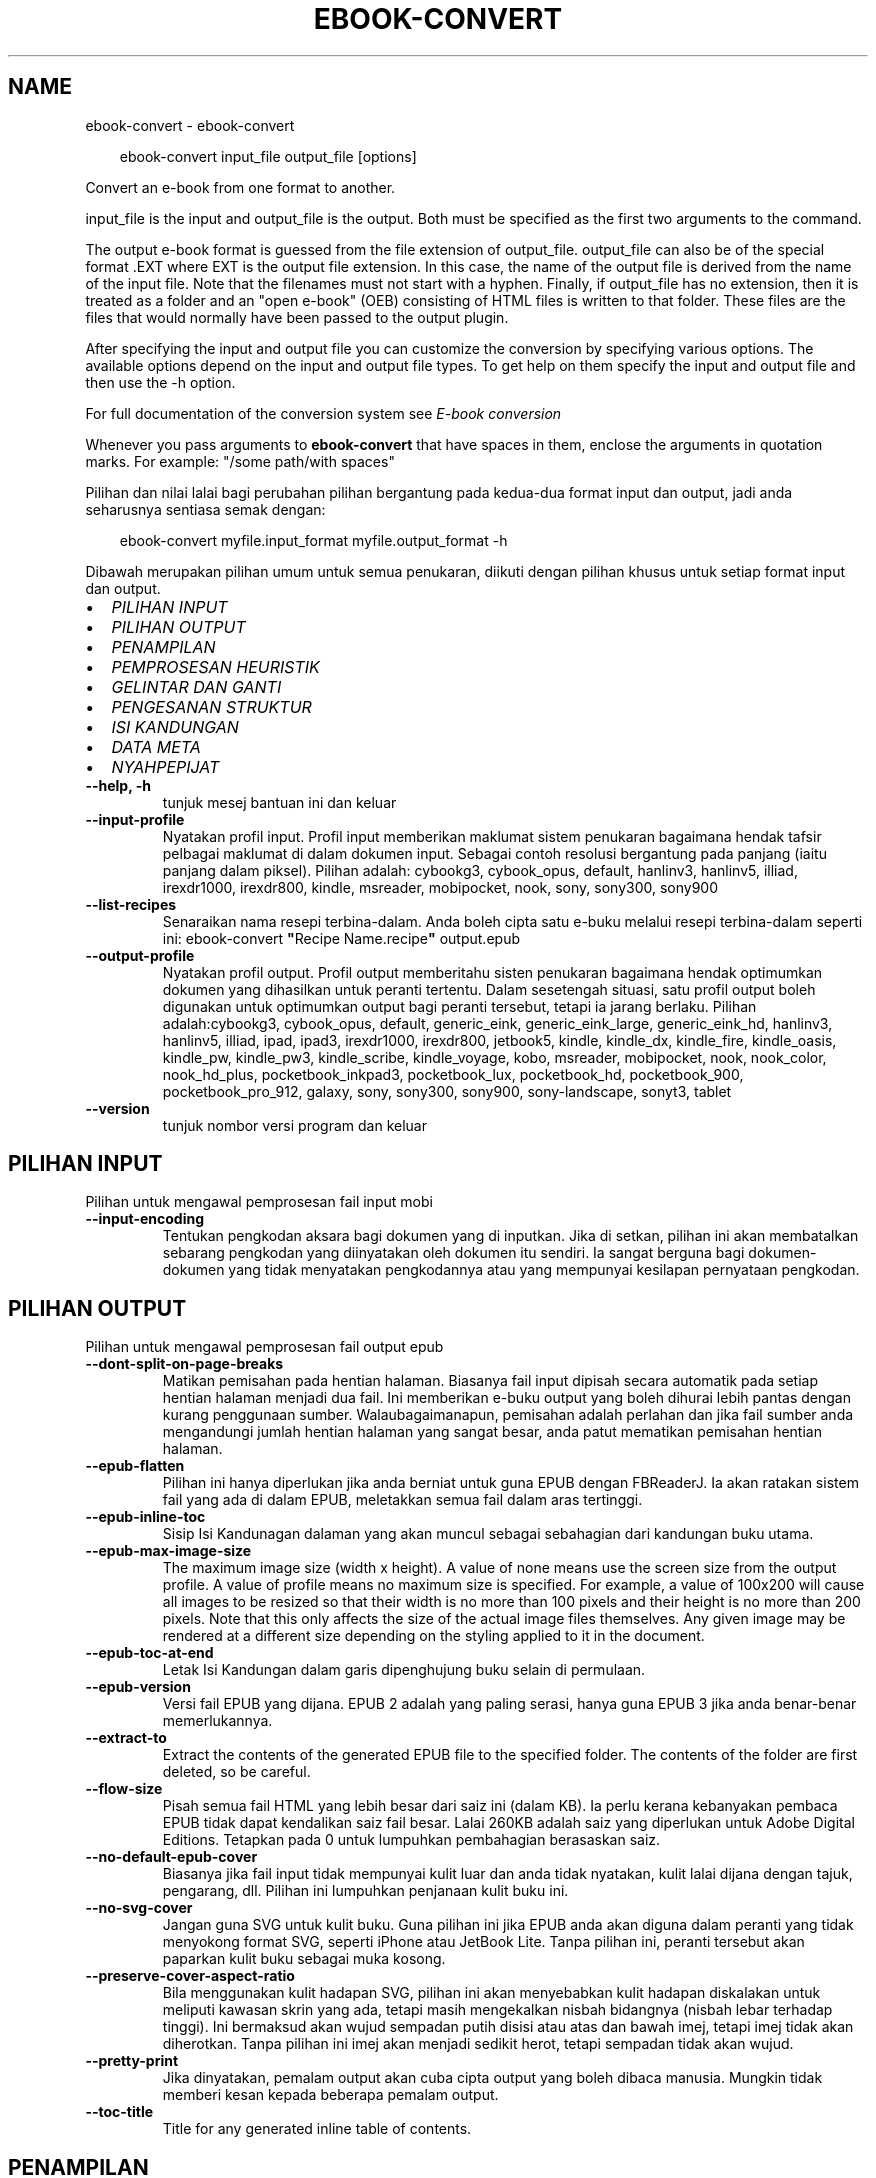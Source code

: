 .\" Man page generated from reStructuredText.
.
.
.nr rst2man-indent-level 0
.
.de1 rstReportMargin
\\$1 \\n[an-margin]
level \\n[rst2man-indent-level]
level margin: \\n[rst2man-indent\\n[rst2man-indent-level]]
-
\\n[rst2man-indent0]
\\n[rst2man-indent1]
\\n[rst2man-indent2]
..
.de1 INDENT
.\" .rstReportMargin pre:
. RS \\$1
. nr rst2man-indent\\n[rst2man-indent-level] \\n[an-margin]
. nr rst2man-indent-level +1
.\" .rstReportMargin post:
..
.de UNINDENT
. RE
.\" indent \\n[an-margin]
.\" old: \\n[rst2man-indent\\n[rst2man-indent-level]]
.nr rst2man-indent-level -1
.\" new: \\n[rst2man-indent\\n[rst2man-indent-level]]
.in \\n[rst2man-indent\\n[rst2man-indent-level]]u
..
.TH "EBOOK-CONVERT" "1" "Februari 07, 2025" "7.25.0" "calibre"
.SH NAME
ebook-convert \- ebook-convert
.INDENT 0.0
.INDENT 3.5
.sp
.EX
ebook\-convert input_file output_file [options]
.EE
.UNINDENT
.UNINDENT
.sp
Convert an e\-book from one format to another.
.sp
input_file is the input and output_file is the output. Both must be specified as the first two arguments to the command.
.sp
The output e\-book format is guessed from the file extension of output_file. output_file can also be of the special format .EXT where EXT is the output file extension. In this case, the name of the output file is derived from the name of the input file. Note that the filenames must not start with a hyphen. Finally, if output_file has no extension, then it is treated as a folder and an \(dqopen e\-book\(dq (OEB) consisting of HTML files is written to that folder. These files are the files that would normally have been passed to the output plugin.
.sp
After specifying the input and output file you can customize the conversion by specifying various options. The available options depend on the input and output file types. To get help on them specify the input and output file and then use the \-h option.
.sp
For full documentation of the conversion system see
\fI\%E\-book conversion\fP
.sp
Whenever you pass arguments to \fBebook\-convert\fP that have spaces in them, enclose the arguments in quotation marks. For example: \(dq/some path/with spaces\(dq
.sp
Pilihan dan nilai lalai bagi perubahan pilihan bergantung pada kedua\-dua
format input dan output, jadi anda seharusnya sentiasa semak dengan:
.INDENT 0.0
.INDENT 3.5
.sp
.EX
ebook\-convert myfile.input_format myfile.output_format \-h
.EE
.UNINDENT
.UNINDENT
.sp
Dibawah merupakan pilihan umum untuk semua penukaran, diikuti dengan
pilihan khusus untuk setiap format input dan output.
.INDENT 0.0
.IP \(bu 2
\fI\%PILIHAN INPUT\fP
.IP \(bu 2
\fI\%PILIHAN OUTPUT\fP
.IP \(bu 2
\fI\%PENAMPILAN\fP
.IP \(bu 2
\fI\%PEMPROSESAN HEURISTIK\fP
.IP \(bu 2
\fI\%GELINTAR DAN GANTI\fP
.IP \(bu 2
\fI\%PENGESANAN STRUKTUR\fP
.IP \(bu 2
\fI\%ISI KANDUNGAN\fP
.IP \(bu 2
\fI\%DATA META\fP
.IP \(bu 2
\fI\%NYAHPEPIJAT\fP
.UNINDENT
.INDENT 0.0
.TP
.B \-\-help, \-h
tunjuk mesej bantuan ini dan keluar
.UNINDENT
.INDENT 0.0
.TP
.B \-\-input\-profile
Nyatakan profil input. Profil input memberikan maklumat sistem penukaran bagaimana hendak tafsir pelbagai maklumat di dalam dokumen input. Sebagai contoh resolusi bergantung pada panjang (iaitu panjang dalam piksel). Pilihan adalah: cybookg3, cybook_opus, default, hanlinv3, hanlinv5, illiad, irexdr1000, irexdr800, kindle, msreader, mobipocket, nook, sony, sony300, sony900
.UNINDENT
.INDENT 0.0
.TP
.B \-\-list\-recipes
Senaraikan nama resepi terbina\-dalam. Anda boleh cipta satu e\-buku melalui resepi terbina\-dalam seperti ini: ebook\-convert \fB\(dq\fPRecipe Name.recipe\fB\(dq\fP output.epub
.UNINDENT
.INDENT 0.0
.TP
.B \-\-output\-profile
Nyatakan profil output. Profil output memberitahu sisten penukaran bagaimana hendak optimumkan dokumen yang dihasilkan untuk peranti tertentu. Dalam sesetengah situasi, satu profil output boleh digunakan untuk optimumkan output bagi peranti tersebut, tetapi ia jarang berlaku. Pilihan adalah:cybookg3, cybook_opus, default, generic_eink, generic_eink_large, generic_eink_hd, hanlinv3, hanlinv5, illiad, ipad, ipad3, irexdr1000, irexdr800, jetbook5, kindle, kindle_dx, kindle_fire, kindle_oasis, kindle_pw, kindle_pw3, kindle_scribe, kindle_voyage, kobo, msreader, mobipocket, nook, nook_color, nook_hd_plus, pocketbook_inkpad3, pocketbook_lux, pocketbook_hd, pocketbook_900, pocketbook_pro_912, galaxy, sony, sony300, sony900, sony\-landscape, sonyt3, tablet
.UNINDENT
.INDENT 0.0
.TP
.B \-\-version
tunjuk nombor versi program dan keluar
.UNINDENT
.SH PILIHAN INPUT
.sp
Pilihan untuk mengawal pemprosesan fail input mobi
.INDENT 0.0
.TP
.B \-\-input\-encoding
Tentukan pengkodan aksara bagi dokumen yang di inputkan. Jika di setkan, pilihan ini akan membatalkan sebarang pengkodan yang diinyatakan oleh dokumen itu sendiri. Ia sangat berguna bagi dokumen\-dokumen yang tidak menyatakan pengkodannya atau yang mempunyai kesilapan pernyataan pengkodan.
.UNINDENT
.SH PILIHAN OUTPUT
.sp
Pilihan untuk mengawal pemprosesan fail output epub
.INDENT 0.0
.TP
.B \-\-dont\-split\-on\-page\-breaks
Matikan pemisahan pada hentian halaman. Biasanya fail input dipisah secara automatik pada setiap hentian halaman menjadi dua fail. Ini memberikan e\-buku output yang boleh dihurai lebih pantas dengan kurang penggunaan sumber. Walaubagaimanapun, pemisahan adalah perlahan dan jika fail sumber anda mengandungi jumlah hentian halaman yang sangat besar, anda patut mematikan pemisahan hentian halaman.
.UNINDENT
.INDENT 0.0
.TP
.B \-\-epub\-flatten
Pilihan ini hanya diperlukan jika anda berniat untuk guna EPUB dengan FBReaderJ. Ia akan ratakan sistem fail yang ada di dalam EPUB, meletakkan semua fail dalam aras tertinggi.
.UNINDENT
.INDENT 0.0
.TP
.B \-\-epub\-inline\-toc
Sisip Isi Kandunagan dalaman yang akan muncul sebagai sebahagian dari kandungan buku utama.
.UNINDENT
.INDENT 0.0
.TP
.B \-\-epub\-max\-image\-size
The maximum image size (width x height). A value of none means use the screen size from the output profile. A value of profile means no maximum size is specified. For example, a value of 100x200 will cause all images to be resized so that their width is no more than 100 pixels and their height is no more than 200 pixels. Note that this only affects the size of the actual image files themselves. Any given image may be rendered at a different size depending on the styling applied to it in the document.
.UNINDENT
.INDENT 0.0
.TP
.B \-\-epub\-toc\-at\-end
Letak Isi Kandungan dalam garis dipenghujung buku selain di permulaan.
.UNINDENT
.INDENT 0.0
.TP
.B \-\-epub\-version
Versi fail EPUB yang dijana. EPUB 2 adalah yang paling serasi, hanya guna EPUB 3 jika anda benar\-benar memerlukannya.
.UNINDENT
.INDENT 0.0
.TP
.B \-\-extract\-to
Extract the contents of the generated EPUB file to the specified folder. The contents of the folder are first deleted, so be careful.
.UNINDENT
.INDENT 0.0
.TP
.B \-\-flow\-size
Pisah semua fail HTML yang lebih besar dari saiz ini (dalam KB). Ia perlu kerana kebanyakan pembaca EPUB tidak dapat kendalikan saiz fail besar. Lalai 260KB adalah saiz yang diperlukan untuk Adobe Digital Editions. Tetapkan pada 0 untuk lumpuhkan pembahagian berasaskan saiz.
.UNINDENT
.INDENT 0.0
.TP
.B \-\-no\-default\-epub\-cover
Biasanya jika fail input tidak mempunyai kulit luar dan anda tidak nyatakan, kulit lalai dijana dengan tajuk, pengarang, dll. Pilihan ini lumpuhkan penjanaan kulit buku ini.
.UNINDENT
.INDENT 0.0
.TP
.B \-\-no\-svg\-cover
Jangan guna SVG untuk kulit buku. Guna pilihan ini jika EPUB anda akan diguna dalam peranti yang tidak menyokong format SVG, seperti iPhone atau JetBook Lite. Tanpa pilihan ini, peranti tersebut akan paparkan kulit buku sebagai muka kosong.
.UNINDENT
.INDENT 0.0
.TP
.B \-\-preserve\-cover\-aspect\-ratio
Bila menggunakan kulit hadapan SVG, pilihan ini akan menyebabkan kulit hadapan diskalakan untuk meliputi kawasan skrin yang ada, tetapi masih mengekalkan nisbah bidangnya (nisbah lebar terhadap tinggi). Ini bermaksud akan wujud sempadan putih disisi atau atas dan bawah imej, tetapi imej tidak akan diherotkan. Tanpa pilihan ini imej akan menjadi sedikit herot, tetapi sempadan tidak akan wujud.
.UNINDENT
.INDENT 0.0
.TP
.B \-\-pretty\-print
Jika dinyatakan, pemalam output akan cuba cipta output yang boleh dibaca manusia. Mungkin tidak memberi kesan kepada beberapa pemalam output.
.UNINDENT
.INDENT 0.0
.TP
.B \-\-toc\-title
Title for any generated inline table of contents.
.UNINDENT
.SH PENAMPILAN
.sp
Pilihan untuk mengawal penampilan output
.INDENT 0.0
.TP
.B \-\-asciiize
Transliterate Unicode characters to an ASCII representation. Use with care because this will replace Unicode characters with ASCII. For instance it will replace \fB\(dq\fPPelé\fB\(dq\fP with \fB\(dq\fPPele\fB\(dq\fP\&. Also, note that in cases where there are multiple representations of a character (characters shared by Chinese and Japanese for instance) the representation based on the current calibre interface language will be used.
.UNINDENT
.INDENT 0.0
.TP
.B \-\-base\-font\-size
The base font size in pts. All font sizes in the produced book will be rescaled based on this size. By choosing a larger size you can make the fonts in the output bigger and vice versa. By default, when the value is zero, the base font size is chosen based on the output profile you chose.
.UNINDENT
.INDENT 0.0
.TP
.B \-\-change\-justification
Ubah kewajaran teks. Nilai \fB\(dq\fPkiri\fB\(dq\fP tukar semua teks terwajar di dalam sumber menjadi teks terjajar kiri (iaitu. tidak terwajar). Nilai \fB\(dq\fPwajar\fB\(dq\fP tukar semua teks tidak terwajar menjadi terwajar. Nilai \fB\(dq\fPasal\fB\(dq\fP (lalai) tidak mengubah kewajaran fail sumber. Perhatian hanya beberapa format output menyokong kewajaran.
.UNINDENT
.INDENT 0.0
.TP
.B \-\-disable\-font\-rescaling
Lumpuhkan semua penskalaan semula saiz fon.
.UNINDENT
.INDENT 0.0
.TP
.B \-\-embed\-all\-fonts
Benamkan setiap fon yang dirujuk dalam dokumen input tetapi sebenarnya tidak dibenam. Ia akan menggelintar fon tersebut dalam sistem anda, dan jika temui, ia akan dibenamkan. Pembenaman hanya berlaku jika format yang anda tukar menyokong fon terbenam, seperti EPUB, AZW3, DOCX atau PDF. Sila pastikan anda mempunyai lesen untuk membenamkan fon tersebut untuk digunakan dalam dokumen ini.
.UNINDENT
.INDENT 0.0
.TP
.B \-\-embed\-font\-family
Benamkan keluarga fon tertentu ke dalam buku. Ini menyatakan fon \fB\(dq\fPdasar\fB\(dq\fP yang digunakan untuk buku. Jika dokumen input menyatakan fonnya sendiri, ia mungkin membatalkan fon dasar ini. Anda boleh guna pilihan maklumat gaya penapis untuk membuang fon dari dokumen input. Perhatian pembenaman fon hanya berfungsi dengan beberapa format output, biasanya EPUB, AZW3 dan DOCX.
.UNINDENT
.INDENT 0.0
.TP
.B \-\-expand\-css
Secara lalai, calibre akan guna kependekan untuk pelbagai sifat CSS seperti margin, pemadatan, sempadan, dll. Pilihan ini akan menyebabkan ia gunakan bentuk penuh. Perhatian CSS sentiasa dikembangkan bila menjana fail EPUB dengan profil output ditetapkan pada salah satu profil Nook kerana Nook tidak dapat kendalikan kependekan CSS.
.UNINDENT
.INDENT 0.0
.TP
.B \-\-extra\-css
Sama ada laluan ke lembaran gaya CSS atau CSS mentah. CSS ini akan ditambah ke peraturan gaya dari fail sumber, supaya ia boleh digunakan untuk batalkan peraturan tersebut.
.UNINDENT
.INDENT 0.0
.TP
.B \-\-filter\-css
Satu senarai dipisah tanda koma sifat CSS akan dibuang dari semua peraturan gaya CSS. Ia berguna jika kehadiran beberapa maklumat gaya menghalang ia dari dibatalkan oleh peranti anda. Contohnya: font\-family,color,margin\-left,margin\-right
.UNINDENT
.INDENT 0.0
.TP
.B \-\-font\-size\-mapping
Pemetaan dari nama fon CSS ke saiz fon dalam pt. Contoh penetapan ialah 12,12,14,16,18,20,22,24. Ini merupakan pemetaan untuk saiz xx\-small sehinggalah xx\-large, dengan saiz akhir merupakan fon amat besar. Algoritma penskalaan semula fon gunakan saiz ini untuk skalakan semula fon secara pintar. Lalai ialah guna pemetaan berdasarkan pada profil output yang anda pilih.
.UNINDENT
.INDENT 0.0
.TP
.B \-\-insert\-blank\-line
Sisip baris kosong diantara perenggan. Tidak akan berfungsi jika fail sumber tidak guna perenggan (tag <p> atau <div>).
.UNINDENT
.INDENT 0.0
.TP
.B \-\-insert\-blank\-line\-size
Tetapkan tinggi baris kosong yang disisip (dalam em). Tinggi baris diantara perenggan akan menjadi dua kali ganda nilai yang ditetapkan di sini.
.UNINDENT
.INDENT 0.0
.TP
.B \-\-keep\-ligatures
Preserve ligatures present in the input document. A ligature is a combined character of a pair of characters like ff, fi, fl et cetera. Most readers do not have support for ligatures in their default fonts, so they are unlikely to render correctly. By default, calibre will turn a ligature into the corresponding pair of normal characters. Note that ligatures here mean only unicode ligatures not ligatures created via CSS or font styles. This option will preserve them instead.
.UNINDENT
.INDENT 0.0
.TP
.B \-\-line\-height
Tinggi baris dalam pt. Kawal jarak diantara baris berturutan teks. Hanya laksana pada unsur yang tidak takrif tinggi baris mereka sendiri. Dalam kebanyakan kes, pilihan tinggi baris minimum adalah lebih berguna. Secara lalai tiada manipulasi tinggi baris dibuat.
.UNINDENT
.INDENT 0.0
.TP
.B \-\-linearize\-tables
Sesetengah dokumen direka teruk dengan jadual yang mana ia mengawal bentangan teks dalam halaman. Bila menukar dokumen ini biasanya teks terkeluar dari halaman dan ada artifak lain. Pilihan ini akan mengekstrak kandungan dari jadual dan persembahkannya dalam fesyen linear.
.UNINDENT
.INDENT 0.0
.TP
.B \-\-margin\-bottom
Tetapkan margin bawah dalam pts. Lalai ialah 5.0. Tetapan ini adalah kurang dari sifar yang akan menyebabkan tiada margin ditetapkan (tetapan margin dalam dokumen asal akan dikekalkan). Perhatian: Format berorientasikan halmaan seperti PDF dan DOCX mempunyai tetapan margin mereka masing\-masing.
.UNINDENT
.INDENT 0.0
.TP
.B \-\-margin\-left
Tetapkan margin kiri dalam pts. Lalai ialah 5.0. Tetapan ini adalah kurang dari sifar yang akan menyebabkan tiada margin ditetapkan (tetapan margin dalam dokumen asal akan dikekalkan). Perhatian: Format berorientasikan halmaan seperti PDF dan DOCX mempunyai tetapan margin mereka masing\-masing.
.UNINDENT
.INDENT 0.0
.TP
.B \-\-margin\-right
Tetapkan margin kanan dalam pts. Lalai ialah 5.0. Tetapan ini adalah kurang dari sifar yang akan menyebabkan tiada margin ditetapkan (tetapan margin dalam dokumen asal akan dikekalkan). Perhatian: Format berorientasikan halmaan seperti PDF dan DOCX mempunyai tetapan margin mereka masing\-masing.
.UNINDENT
.INDENT 0.0
.TP
.B \-\-margin\-top
Tetapkan margin atas dalam pts. Lalai ialah 5.0. Tetapan ini adalah kurang dari sifar yang akan menyebabkan tiada margin ditetapkan (tetapan margin dalam dokumen asal akan dikekalkan). Perhatian: Format berorientasikan halmaan seperti PDF dan DOCX mempunyai tetapan margin mereka masing\-masing.
.UNINDENT
.INDENT 0.0
.TP
.B \-\-minimum\-line\-height
Tinggi baris minimum, sebagai peratus unsur saiz fon yang dikira. calibre akan pastikan yang mana setiap  unsur mempunyai tinggi baris sekurang\-kurangnya ikut tetapan ini, tidak menuruti apakah input dokumen tentukan. Tetapkan sifar untuk lumpuhkan. Lalai ialah 120%. Guna tetapan ini dalam keutamaan ke spesifikasi tinggi baru, melainkan anda tahu apa yang anda buat. Contohnya, anda boleh dapat teks \fB\(dq\fPberjarak ganda dua\fB\(dq\fP dengan menetapkannya menjadi 240.
.UNINDENT
.INDENT 0.0
.TP
.B \-\-remove\-paragraph\-spacing
Buang penjarakan diantara perenggan. Juga tetapkan inden pada perenggan sebanyak 1.5em. Pembuangan penjarakan tidak berfungsi jika fail sumber tidak guna perenggan (tag <p> atau <div>).
.UNINDENT
.INDENT 0.0
.TP
.B \-\-remove\-paragraph\-spacing\-indent\-size
Bila calibre membuang baris kosong diantara perenggan, ia tetapkan inden perenggan secara automatik untuk memastikan perenggan mudah dikenalpasti. Pilihan ini mengawal lebar inden tersebut (dalam em). Jika anda tetapkan nilainya negatif, maka inden yang dinyatakan dalam dokumen input akan digunakan, iaitu calibre tidak mengubah indentasinya.
.UNINDENT
.INDENT 0.0
.TP
.B \-\-smarten\-punctuation
Convert plain quotes, dashes and ellipsis to their typographically correct equivalents. For details, see \X'tty: link https://daringfireball.net/projects/smartypants'\fI\%https://daringfireball.net/projects/smartypants\fP\X'tty: link'\&.
.UNINDENT
.INDENT 0.0
.TP
.B \-\-subset\-embedded\-fonts
Sebset semua fon terbenam. Setiap fon terbenam dikurangkan hanya untuk mengandungi glif yang diguna dalam dokumen ini. Ia kurangkan saiz fail fon. Berguna jika anda membenamkan fon besar tertentu yang mengandungi banyak glif yang tidak perlu.
.UNINDENT
.INDENT 0.0
.TP
.B \-\-transform\-css\-rules
Laluan ke fail yang mengandungi peraturan pengubah gaya CSS dalam buku ini. Cara termudah mencipta fail sebegitu adalah dengan menggunakan bestari untuk mencipta peraturan di dalam GUI calibre. Capai ia dalam seksyen \fB\(dq\fPPenampilan\->Ubah gaya\fB\(dq\fP bagi dialog pertukaran. Seusai anda mewujudkan peraturan, anda boleh guna butang \fB\(dq\fPEksport\fB\(dq\fP untuk menyimpannya ke dalam fail.
.UNINDENT
.INDENT 0.0
.TP
.B \-\-transform\-html\-rules
Path to a file containing rules to transform the HTML in this book. The easiest way to create such a file is to use the wizard for creating rules in the calibre GUI. Access it in the \fB\(dq\fPLook & feel\->Transform HTML\fB\(dq\fP section of the conversion dialog. Once you create the rules, you can use the \fB\(dq\fPExport\fB\(dq\fP button to save them to a file.
.UNINDENT
.INDENT 0.0
.TP
.B \-\-unsmarten\-punctuation
Tukar petikan, sengkang dan elipsis yang pelik mengikut format piawainya.
.UNINDENT
.SH PEMPROSESAN HEURISTIK
.sp
Ubah suai teks dan struktur dokumen menggunakan corak umum. Dilumpuhkan secara lalai. Guna \-\-enable\-heuristics untuk dibenarkan. Tindakan individu boleh dilumpuhkan dengan pilihan \-\-disable\-
.nf
*
.fi
\&.
.INDENT 0.0
.TP
.B \-\-disable\-dehyphenate
Analisis perkataan bersempang menyeluruhi dokumen. Dokumen itu sendiri digunakan sebagai kamus untuk tentukan sama ada tanda sempang seharusnya dikekalkan atau dibuang.
.UNINDENT
.INDENT 0.0
.TP
.B \-\-disable\-delete\-blank\-paragraphs
Buang perenggan kosong dari dokumen bila ia wujud diantara setiap perenggan lain
.UNINDENT
.INDENT 0.0
.TP
.B \-\-disable\-fix\-indents
Hidupkan identasi yang dicipta dari entiti jarak tidak\-henti berbilang ke dalam inden CSS.
.UNINDENT
.INDENT 0.0
.TP
.B \-\-disable\-format\-scene\-breaks
Penanda hentian adegan terjajar kiri adalah dijajar tengah. Ganti hentian adegan lembut yang guna baris kosong berbilang dengan peratusan mengufuk.
.UNINDENT
.INDENT 0.0
.TP
.B \-\-disable\-italicize\-common\-cases
Cari perkataan dan corak umum yang diwakili dengan condong dan kecondongan mereka.
.UNINDENT
.INDENT 0.0
.TP
.B \-\-disable\-markup\-chapter\-headings
Kesan pengepala dan sub pengepala bab. Ubah ia menjadi tag h2 dan h3. Tetapan ini tidak akan hasilkan TOC, tetapi boleh digunakan di dalam konjuksi dengan pengesanan struktur jika mahu membinanya.
.UNINDENT
.INDENT 0.0
.TP
.B \-\-disable\-renumber\-headings
Cari kemunculan jujukan tag <h1> atau <h2>. Tag dinombor semula untuk menghindari pemisahan ditengah\-tengah pengepala bab.
.UNINDENT
.INDENT 0.0
.TP
.B \-\-disable\-unwrap\-lines
Nyahlilit baris menggunakan tanda baca dan lain\-lain tanda pemformatan.
.UNINDENT
.INDENT 0.0
.TP
.B \-\-enable\-heuristics
Benarkan pemprosesan heuristik. Pilihan ini mesti ditetapkan untuk mana\-mana pemprosesan heuristik untuk dijalankan.
.UNINDENT
.INDENT 0.0
.TP
.B \-\-html\-unwrap\-factor
Skala yang digunakan untuk menentukan panjang yang mana baris patut tidak dililit. Nilai yang sah adalah desimal diantara 0 hingga 1. Lalai ialah 0.4, sedikit dibawah panjang baris median. Jika hanya beberapa baris di dalam dokumen memerlukan penyahlilitaan, nilai ini patut dikurangkan.
.UNINDENT
.INDENT 0.0
.TP
.B \-\-replace\-scene\-breaks
Ganti hentian adegan dengan teks yang dinyatakan. Secara lalai, teks dari dokumen input digunakan.
.UNINDENT
.SH GELINTAR DAN GANTI
.sp
Ubahsuai teks dan struktur dokumen menggunakan corak ditakrif pengguna.
.INDENT 0.0
.TP
.B \-\-search\-replace
Laluan ke fail yang mengandungi ungkapan nalar gelintar dan ganti. Fail mesti mengandungi bari alternatif bagi ungkapan nalar yang diikuti oleh corak penggantian (yang boleh jadi baris kosong). Ungkapan nalar mesti dalam sintaks ungkapan nalar Python dan fail mesti terenkod UTF\-8.
.UNINDENT
.INDENT 0.0
.TP
.B \-\-sr1\-replace
Penggantian untuk ganti teks yang ditemui dengan sr1\-search.
.UNINDENT
.INDENT 0.0
.TP
.B \-\-sr1\-search
Gelintar corak (ungkapan nalar) yang diganti dengan sr1\-replace.
.UNINDENT
.INDENT 0.0
.TP
.B \-\-sr2\-replace
Penggantian untuk ganti teks yang ditemui dengan sr2\-search.
.UNINDENT
.INDENT 0.0
.TP
.B \-\-sr2\-search
Gelintar corak (ungkapan nalar) yang diganti dengan sr2\-replace.
.UNINDENT
.INDENT 0.0
.TP
.B \-\-sr3\-replace
Penggantian untuk ganti teks yang ditemui dengan sr3\-search.
.UNINDENT
.INDENT 0.0
.TP
.B \-\-sr3\-search
Gelintar corak (ungkapan nalar) yang diganti dengan sr3\-replace.
.UNINDENT
.SH PENGESANAN STRUKTUR
.sp
Kawal pengesanan\-automatik struktur dokumen.
.INDENT 0.0
.TP
.B \-\-add\-alt\-text\-to\-img
When an <img> tag has no alt attribute, check the associated image file for metadata that specifies alternate text, and use it to fill in the alt attribute. The alt attribute is used by screen readers for assisting the visually challenged.
.UNINDENT
.INDENT 0.0
.TP
.B \-\-chapter
Ungkapan XPath untuk mengesan tajuk bab. Lalai ialah dengan menganggap tag <h1> atau <h2> yang mengandungi perkataan \fB\(dq\fPchapter\fB\(dq\fP,\fB\(dq\fPbook\fB\(dq\fP,\fB\(dq\fPsection\fB\(dq\fP, \fB\(dq\fPprologue\fB\(dq\fP, \fB\(dq\fPepilogue\fB\(dq\fP, atau \fB\(dq\fPpart\fB\(dq\fP sebahagian dari tajuk bab serta mana\-mana tag yang mempunyai class=\fB\(dq\fPchapter\fB\(dq\fP\&. Ungkapan digunakan mesti menilai senarai unsur. Untuk lumpuhkan pengesanan bab, guna ungkapan \fB\(dq\fP/\fB\(dq\fP\&. Sila rujuk Tutorial XPath di dalam Panduan Pengguna calibre untuk bantuan lanjut berkenaan penggunaan fitur ini.
.UNINDENT
.INDENT 0.0
.TP
.B \-\-chapter\-mark
Nyatakan bagaimana hendak tanda bab yang dikesan. Nilai \fB\(dq\fPpagebreak\fB\(dq\fP akan menyisip hentian halaman sebelum bab. Nilai \fB\(dq\fPrule\fB\(dq\fP akan menyisip satu baris sebelum bab. Nilai \fB\(dq\fPnone\fB\(dq\fP akan lumpuhkan penandaan bab dan nilai \fB\(dq\fPboth\fB\(dq\fP akan guna kedua\-dua hentian halaman dan baris untuk menanda bab.
.UNINDENT
.INDENT 0.0
.TP
.B \-\-disable\-remove\-fake\-margins
Sesetengah dokumen nyatakan margin halaman dengan menyatakan margin kiri dan kanan pada setiap perenggan secara individu. Calibre akan cuba mengesan dan membuang margin ini. Kadangkala, ia menyebabkan pembuangan margin yang tidak sepatutnya dibuang. Dalam situasi ini anda boleh lumpuhkan pembuangan tersebut.
.UNINDENT
.INDENT 0.0
.TP
.B \-\-insert\-metadata
Sisip data meta buku pada permulaan buku. Ia berguna jika pembaca e\-buku anda tidak menyokong papar/gelintar data meta secara langsung.
.UNINDENT
.INDENT 0.0
.TP
.B \-\-page\-breaks\-before
Ungkapan XPath. Hentian halaman disisip sebelum unsur yang dinyatakan. Untuk lumpuhkan penggunaan ungkapan: /
.UNINDENT
.INDENT 0.0
.TP
.B \-\-prefer\-metadata\-cover
Guna kulit hadapan yang dikesan dari fail sumber dalam keutamaan ke kulit hadapan yang dinyatakan.
.UNINDENT
.INDENT 0.0
.TP
.B \-\-remove\-first\-image
Buang imej pertama dari e\-buku input. Berguna jika dokumen input mempunyai imej kulit buku yang tidak dikenalpasti sebagai kulit buku. Dalam situasi ini, jika anda tetapkan kulit buku dalam calibre, dokumen output akan mempunyai dua imej kulit buku jika anda tidak nyatakan pilihan ini.
.UNINDENT
.INDENT 0.0
.TP
.B \-\-start\-reading\-at
Ungkapan XPath untuk mengesan lokasi dalam dokumen untuk mula membaca. Sesetengah program membaca e\-buku (umumnya Kindle) gunakan lokasi ini sebagai kedudukan untuk membuka buku. Sila rujuk tutorial XPath di dalam Panduan Pengguna calibre untuk bantuan lanjutan berkenaan penggunaan fitur ini.
.UNINDENT
.SH ISI KANDUNGAN
.sp
Kawal penjanaan automatik Isi Kandungan. Secara lalai, jika fail sumber mempunyai Isi Kandungan, ia akan digunakan dalam keutamaan ke yang terjana secara automatik.
.INDENT 0.0
.TP
.B \-\-duplicate\-links\-in\-toc
Bila mencipta TOC dari pautan dalam dokumen input, benarkan masukan berganda, iaitu benarkan lebih dari satu masukan dengan teks yang sama, yang mana ia menuju ke lokasi yang berbeza.
.UNINDENT
.INDENT 0.0
.TP
.B \-\-level1\-toc
Ungkapan XPath yang menyatakan semua tag perlu ditambah ke dalam Senarai Kandungan pada aras satu. Jika ia dinyatakan, ia mendahului lain\-lain bentuk auto\-pengesanan. Sila rujuk Tutorial XPath dalam Panduan Pengguna calibre untuk lihat contoh.
.UNINDENT
.INDENT 0.0
.TP
.B \-\-level2\-toc
Ungkapan XPath yang menyatakan semua tag perlu ditambah ke dalam Senarai Kandungan pada aras dua. Setiap masukan ditambah di bawah masukan aras satu sebelum ini. Sila rujuk Tutorial XPath dalam Panduan Pengguna calibre untuk lihat contoh.
.UNINDENT
.INDENT 0.0
.TP
.B \-\-level3\-toc
Ungkapan XPath yang menyatakan semua tag perlu ditambah ke dalam Senarai Kandungan pada aras tiga. Setiap masukan ditambah di bawah masukan aras dua sebelum ini. Sila rujuk Tutorial XPath dalam Panduan Pengguna calibre untuk lihat contoh.
.UNINDENT
.INDENT 0.0
.TP
.B \-\-max\-toc\-links
Bilangan pautan maksimum disisip ke dalam TOC. Tetapkan 0 untuk lumpuhkan. Lalai ialah: 50. Pautan hanya ditambah ke TOC jika kurang dari ambang bilangan bab telah dikesan.
.UNINDENT
.INDENT 0.0
.TP
.B \-\-no\-chapters\-in\-toc
Jangan tambah bab dikesan\-sendiri ke Isi Kandungan.
.UNINDENT
.INDENT 0.0
.TP
.B \-\-toc\-filter
Buang masukan dari Isi Kandungan yang mana tajuk sepadan dengan ungkapan nalar yang dinyatakan. Masukan yang sepadan dan semua anaknya akan dibuang.
.UNINDENT
.INDENT 0.0
.TP
.B \-\-toc\-threshold
Jika lebih sedikit berbanding bilangan bab ini dikesan, maka pautan ditambah ke Isi Kandungan. Lalai: 6
.UNINDENT
.INDENT 0.0
.TP
.B \-\-use\-auto\-toc
Biasanya, jika fail sumber sudah mempunyai Senarai Kandungan, ia digunakan dalam keutamaan untuk auto\-jana. Dengan pilihan ini, auto\-jana sentiasa digunakan.
.UNINDENT
.SH DATA META
.sp
Pilihan untuk tetapkan data meta dalam output
.INDENT 0.0
.TP
.B \-\-author\-sort
Rentetan yang digunakan bila mengisih ikut pengarang.
.UNINDENT
.INDENT 0.0
.TP
.B \-\-authors
Tetapkan pengarang. Pengarang berbilang seharusnya dipisah dengan tanda ampersand.
.UNINDENT
.INDENT 0.0
.TP
.B \-\-book\-producer
Tetapkan pengeluar buku.
.UNINDENT
.INDENT 0.0
.TP
.B \-\-comments
Tetapkan keterangan e\-buku.
.UNINDENT
.INDENT 0.0
.TP
.B \-\-cover
Tetapkan kulit hadapan fail atau URL yang dinyatakan.
.UNINDENT
.INDENT 0.0
.TP
.B \-\-isbn
Tetapkan ISBN buku.
.UNINDENT
.INDENT 0.0
.TP
.B \-\-language
Tetapkan bahasa.
.UNINDENT
.INDENT 0.0
.TP
.B \-\-pubdate
Tetapkan tarikh penerbitan (dianggap dalam zon waktu setempat, melainkan zon waktu dinyatakan secara eksplisit)
.UNINDENT
.INDENT 0.0
.TP
.B \-\-publisher
Tetapkan penerbit e\-buku.
.UNINDENT
.INDENT 0.0
.TP
.B \-\-rating
Tetapkan penarafan. Seharusnya nombor diantara 1 hingga 5.
.UNINDENT
.INDENT 0.0
.TP
.B \-\-read\-metadata\-from\-opf, \-\-from\-opf, \-m
Baca data meta dari fail OPF yang dinyatakan. Data meta dibaca dari fail ini akan membatalkan mana\-mana data meta dalam fail sumber.
.UNINDENT
.INDENT 0.0
.TP
.B \-\-series
Tetapkan siri e\-buku ini berasal.
.UNINDENT
.INDENT 0.0
.TP
.B \-\-series\-index
Tetapkan indeks buku dalam siri ini.
.UNINDENT
.INDENT 0.0
.TP
.B \-\-tags
Tetapkan tag untuk buku. Seharusnya senarai dipisah dengan tanda koma.
.UNINDENT
.INDENT 0.0
.TP
.B \-\-timestamp
Tetapkan setem masa buku (tiada lagi digunakan)
.UNINDENT
.INDENT 0.0
.TP
.B \-\-title
Tetapkan tajuk.
.UNINDENT
.INDENT 0.0
.TP
.B \-\-title\-sort
Versi tajuk yang digunakan untuk pengisihan.
.UNINDENT
.SH NYAHPEPIJAT
.sp
Pilihan untuk bantu dengan menyahpepijat pertukaran
.INDENT 0.0
.TP
.B \-\-debug\-pipeline, \-d
Save the output from different stages of the conversion pipeline to the specified folder. Useful if you are unsure at which stage of the conversion process a bug is occurring.
.UNINDENT
.INDENT 0.0
.TP
.B \-\-verbose, \-v
Aras kejelaan. Nyatakan berapa kali untuk lebih kejelaan. Menyatakan dua kali akan hasilkan kejelaan penuh, sekali kejelaan sederhana dan sifar paling kurang kejelaan.
.UNINDENT
.SH AUTHOR
Kovid Goyal
.SH COPYRIGHT
Kovid Goyal
.\" Generated by docutils manpage writer.
.
